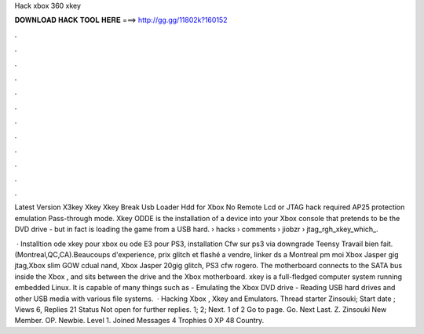 Hack xbox 360 xkey



𝐃𝐎𝐖𝐍𝐋𝐎𝐀𝐃 𝐇𝐀𝐂𝐊 𝐓𝐎𝐎𝐋 𝐇𝐄𝐑𝐄 ===> http://gg.gg/11802k?160152



.



.



.



.



.



.



.



.



.



.



.



.

Latest Version X3key Xkey Xkey Break Usb Loader Hdd for Xbox No Remote Lcd or JTAG hack required AP25 protection emulation Pass-through mode. Xkey ODDE is the installation of a device into your Xbox console that pretends to be the DVD drive - but in fact is loading the game from a USB hard.  › hacks › comments › jiobzr › jtag_rgh_xkey_which_.

 · Installtion ode xkey pour xbox ou ode E3 pour PS3, installation Cfw sur ps3 via downgrade Teensy Travail bien fait.(Montreal,QC,CA).Beaucoups d'experience, prix  glitch et flashé a vendre, linker ds a Montreal pm moi Xbox Jasper gig jtag,Xbox slim GOW cdual nand, Xbox Jasper 20gig glitch, PS3 cfw rogero. The motherboard connects to the SATA bus inside the Xbox , and sits between the drive and the Xbox motherboard. xkey is a full-fledged computer system running embedded Linux. It is capable of many things such as - Emulating the Xbox DVD drive - Reading USB hard drives and other USB media with various file systems.  · Hacking Xbox , Xkey and Emulators. Thread starter Zinsouki; Start date ; Views 6, Replies 21 Status Not open for further replies. 1; 2; Next. 1 of 2 Go to page. Go. Next Last. Z. Zinsouki New Member. OP. Newbie. Level 1. Joined Messages 4 Trophies 0 XP 48 Country.
